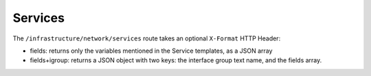 Services
========

The ``/infrastructure/network/services`` route takes an optional ``X-Format`` HTTP Header:

* fields: returns only the variables mentioned in the Service templates, as a JSON array
* fields+igroup: returns a JSON object with two keys: the interface group text name, and the fields array.
